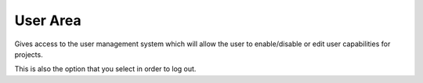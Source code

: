 User Area
---------

Gives access to the user management system which will allow the user to enable/disable
or edit user capabilities for projects.

This is also the option that you select in order to log out.